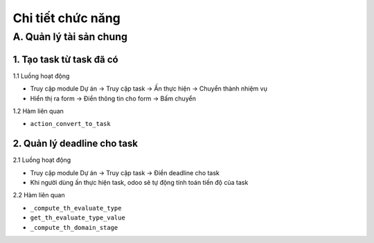 Chi tiết chức năng
------------------

A. Quản lý tài sản chung
~~~~~~~~~~~~~~~~~~~~~~~~
1. Tạo task từ task đã có
^^^^^^^^^^^^^^^^^^^^^^^^^
1.1 Luồng hoạt động

- Truy cập module Dự án -> Truy cập task -> Ấn thực hiện -> Chuyển thành nhiệm vụ
- Hiển thị ra form -> Điền thông tin cho form  -> Bấm chuyển

1.2 Hàm liên quan

- ``action_convert_to_task``

2. Quản lý deadline cho task
^^^^^^^^^^^^^^^^^^^^^^^^^^^^
2.1 Luồng hoạt động

- Truy cập module Dự án -> Truy cập task -> Điền deadline cho task
- Khi người dùng ấn thực hiện task, odoo sẽ tự động tính toán tiến độ của task

2.2 Hàm liên quan

- ``_compute_th_evaluate_type``
- ``get_th_evaluate_type_value``
- ``_compute_th_domain_stage``